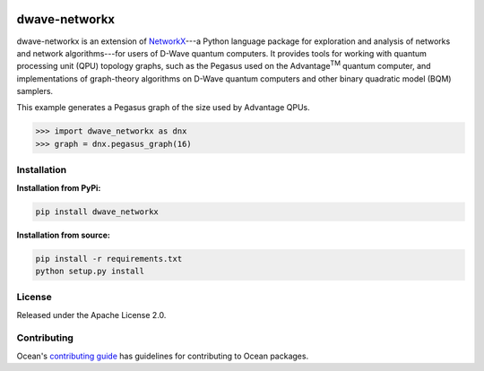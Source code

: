 .. image:: https://img.shields.io/pypi/v/dwave-networkx.svg
    :target: https://pypi.org/project/dwave-networkx

.. image:: https://codecov.io/gh/dwavesystems/dwave-networkx/branch/main/graph/badge.svg
    :target: https://codecov.io/gh/dwavesystems/dwave-networkx

.. image:: https://circleci.com/gh/dwavesystems/dwave-networkx.svg?style=svg
    :target: https://circleci.com/gh/dwavesystems/dwave-networkx

==============
dwave-networkx
==============

.. start_dnx_about

dwave-networkx is an extension of `NetworkX <https://networkx.org>`_\ ---a
Python language package for exploration and analysis of networks and network
algorithms---for users of D-Wave quantum computers. It provides tools for
working with quantum processing unit (QPU) topology graphs, such as the Pegasus
used on the Advantage\ :sup:`TM` quantum computer, and implementations of
graph-theory algorithms on D-Wave quantum computers and other binary quadratic
model (BQM) samplers.

This example generates a Pegasus graph of the size used by Advantage QPUs.

>>> import dwave_networkx as dnx
>>> graph = dnx.pegasus_graph(16)

.. end_dnx_about

Installation
============

**Installation from PyPi:**

.. code-block:: bash

    pip install dwave_networkx

**Installation from source:**

.. code-block:: bash

    pip install -r requirements.txt
    python setup.py install

License
=======

Released under the Apache License 2.0.

Contributing
============

.. todo:: update this link

Ocean's `contributing guide <https://docs.ocean.dwavesys.com/en/stable/contributing.html>`_
has guidelines for contributing to Ocean packages.
